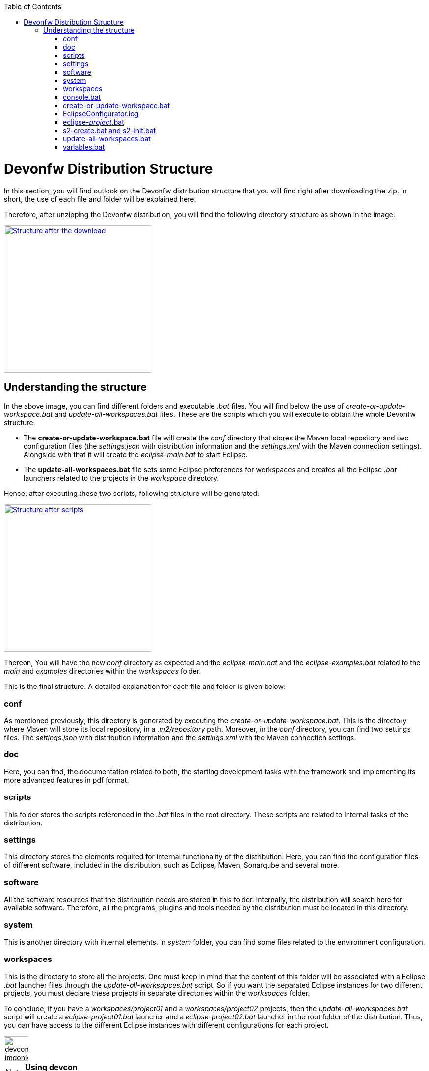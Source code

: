 :toc: macro
toc::[]

= Devonfw Distribution Structure

In this section, you will find outlook on the Devonfw distribution structure that you will find right after downloading the zip. In short, the use of each file and folder will be explained here.

Therefore, after unzipping the Devonfw distribution, you will find the following directory structure as shown in the image:

image::images/devonfw-dist-structure/devonfw-dist-structure-01.png["Structure after the download",width="300", link="images/devonfw-dist-structure/devonfw-dist-structure-01.png"]

== Understanding the structure

In the above image, you can find different folders and executable _.bat_ files. You will find below the use of _create-or-update-workspace.bat_ and _update-all-workspaces.bat_ files. These are the scripts which you will execute to obtain the whole Devonfw structure:

- The *create-or-update-workspace.bat* file will create the _conf_ directory that stores the Maven local repository and two configuration files (the _settings.json_ with distribution information and the _settings.xml_ with the Maven connection settings). Alongside with that it will create the _eclipse-main.bat_ to start Eclipse.

- The *update-all-workspaces.bat* file sets some Eclipse preferences for workspaces and creates all the Eclipse _.bat_ launchers related to the projects in the _workspace_ directory.

Hence, after executing these two scripts, following structure will be generated:

image::images/devonfw-dist-structure/devonfw-dist-structure-02.png["Structure after scripts",width="300", link="images/devonfw-dist-structure/devonfw-dist-structure-02.png"]

Thereon, You will have the new _conf_ directory as expected and the _eclipse-main.bat_ and the _eclipse-examples.bat_ related to the _main_ and _examples_ directories within the _workspaces_ folder.

This is the final structure. A detailed explanation for each file and folder is given below: 

=== conf
As mentioned previously, this directory is generated by executing the _create-or-update-workspace.bat_. This is the directory where Maven will store its local repository, in a _.m2/repository_ path. Moreover, in the _conf_ directory, you can find two settings files. The _settings.json_ with distribution information and the _settings.xml_ with the Maven connection settings.

=== doc
Here, you can find, the documentation related to both, the starting development tasks with the framework and implementing its more advanced features in pdf format.

=== scripts
This folder stores the scripts referenced in the _.bat_ files in the root directory. These scripts are related to internal tasks of the distribution.

=== settings
This directory stores the elements required for internal functionality of the distribution. Here, you can find the configuration files of different software, included in the distribution, such as Eclipse, Maven, Sonarqube and several more.

=== software
All the software resources that the distribution needs are stored in this folder. Internally, the distribution will search here for available software. Therefore, all the programs, plugins and tools needed by the distribution must be located in this directory.

=== system
This is another directory with internal elements. In _system_ folder, you can find some files related to the environment configuration.

=== workspaces
This is the directory to store all the projects. One must keep in mind that the content of this folder will be associated with a Eclipse _.bat_ launcher files through the _update-all-worksapces.bat_ script. So if you want the separated Eclipse instances for two different projects, you must declare these projects in separate directories within the _workspaces_ folder.

To conclude, if you have a _workspaces/project01_ and a _workspaces/project02_ projects, then the _update-all-workspaces.bat_ script will create a _eclipse-project01.bat_ launcher and a _eclipse-project02.bat_ launcher in the root folder of the distribution. Thus, you can have access to the different Eclipse instances with different configurations for each project.

image::images/devconlogo_imgonly.png[,width="50"]
.*Using devcon*
[NOTE]
You can automate this operation using devcon with the `devon workspace create` command link:devcon-command-reference#workspace[learn more here]

=== console.bat
This script launches the distribution's _cmd_. Meaning, within this _cmd_, you have access to the software located in the _software_ folder, so that you can use the tools "installed" in that folder although you don't have this installed on your machine. Therefore, it is important to always run this _cmd_ (launching the _console.bat_ script) to make use of the software related to the distribution.

=== create-or-update-workspace.bat
This script is already explained link:getting-started-distribution-structure#understanding-the-structure[at the beginning of this chapter].

=== EclipseConfigurator.log
This is a file for internal usage and records the logs of the _create-or-update-workspace.bat_ and the _update-all-workspaces.bat_ scripts.

=== eclipse-_project_.bat
These files are used to have different Eclipse instances related to the different projects located into the _workspaces_ directory. Therefore, for each project in the _workspaces_ directory, the _update-all-workspaces.bat_ script will create an Eclipse launcher with structure _eclipse-<projectName>.bat_. In such a way, you can have different Eclipse environments with different configurations related to the different projects of the _workspace_ directory.

=== s2-create.bat and s2-init.bat
These scripts relate to the _Shared Services_ functionality included in Devonfw. 
The _s2-init.bat_ configures the _settings.xml_ file to connect to an Artifactory Repository.
The _s2.create.bat_ generates a new project in the _workspaces_ directory and does a checkout of a Subversion repository inside. Each script needs to be launched from the distribution's cmd (launching the _console.bat_ script) and some parameters to work properly.

=== update-all-workspaces.bat
This script is already explained link:getting-started-distribution-structure#understanding-the-structure[at the beginning of this chapter].

=== variables.bat
This script is related to the internal functionality of the distribution. The script stores some variables that are used internally by the distribution scripts.